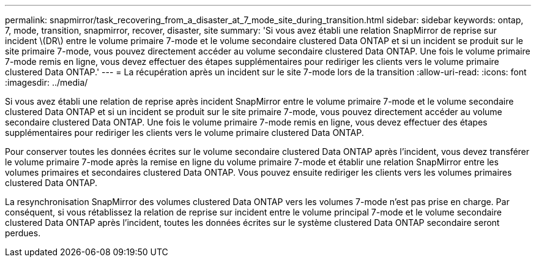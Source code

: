 ---
permalink: snapmirror/task_recovering_from_a_disaster_at_7_mode_site_during_transition.html 
sidebar: sidebar 
keywords: ontap, 7, mode, transition, snapmirror, recover, disaster, site 
summary: 'Si vous avez établi une relation SnapMirror de reprise sur incident \(DR\) entre le volume primaire 7-mode et le volume secondaire clustered Data ONTAP et si un incident se produit sur le site primaire 7-mode, vous pouvez directement accéder au volume secondaire clustered Data ONTAP. Une fois le volume primaire 7-mode remis en ligne, vous devez effectuer des étapes supplémentaires pour rediriger les clients vers le volume primaire clustered Data ONTAP.' 
---
= La récupération après un incident sur le site 7-mode lors de la transition
:allow-uri-read: 
:icons: font
:imagesdir: ../media/


[role="lead"]
Si vous avez établi une relation de reprise après incident SnapMirror entre le volume primaire 7-mode et le volume secondaire clustered Data ONTAP et si un incident se produit sur le site primaire 7-mode, vous pouvez directement accéder au volume secondaire clustered Data ONTAP. Une fois le volume primaire 7-mode remis en ligne, vous devez effectuer des étapes supplémentaires pour rediriger les clients vers le volume primaire clustered Data ONTAP.

Pour conserver toutes les données écrites sur le volume secondaire clustered Data ONTAP après l'incident, vous devez transférer le volume primaire 7-mode après la remise en ligne du volume primaire 7-mode et établir une relation SnapMirror entre les volumes primaires et secondaires clustered Data ONTAP. Vous pouvez ensuite rediriger les clients vers les volumes primaires clustered Data ONTAP.

La resynchronisation SnapMirror des volumes clustered Data ONTAP vers les volumes 7-mode n'est pas prise en charge. Par conséquent, si vous rétablissez la relation de reprise sur incident entre le volume principal 7-mode et le volume secondaire clustered Data ONTAP après l'incident, toutes les données écrites sur le système clustered Data ONTAP secondaire seront perdues.
